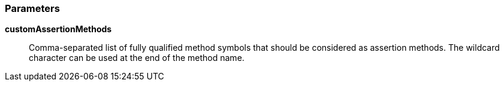 === Parameters

*customAssertionMethods*::
  Comma-separated list of fully qualified method symbols that should be considered as assertion methods. The wildcard character can be used at the end of the method name.

